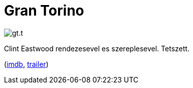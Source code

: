 = Gran Torino

:slug: gran-torino
:category: film
:tags: hu
:date: 2011-03-13T00:19:08Z
image::/pic/gt.t.jpg[align="center"]

Clint Eastwood rendezesevel es szereplesevel. Tetszett.

(http://www.imdb.com/title/tt1205489/[imdb], http://www.youtube.com/watch?v=c8Z2n534q1Q[trailer])
